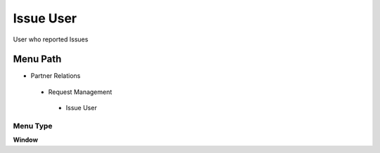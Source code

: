 
.. _functional-guide/menu/issueuser:

==========
Issue User
==========

User who reported Issues

Menu Path
=========


* Partner Relations

 * Request Management

  * Issue User

Menu Type
---------
\ **Window**\ 


.. seealso::
    :ref:`functional-guidewindow-issueuser`
